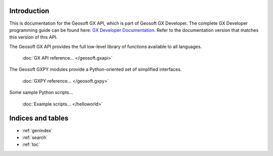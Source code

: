 
Introduction
============

This is documentation for the Geosoft GX API, which is part of Geosoft GX Developer. The complete GX Developer
programming guide can be found here: `GX Developer Documentation <https://geosoftgxdev.atlassian.net/wiki/spaces/GD/overview>`__.
Refer to the documentation version that matches this version of this API.

The Geosoft GX API provides the full low-level library of functions available to all languages.

    :doc:`GX API reference... </geosoft.gxapi>`

The Geosoft GXPY modules provide a Python-oriented set of simplified interfaces.

    :doc:`GXPY reference... </geosoft.gxpy>`

Some sample Python scripts...

    :doc:`Example scripts... </helloworld>`

Indices and tables
==================

* :ref:`genindex`
* :ref:`search`
* :ref:`toc`
